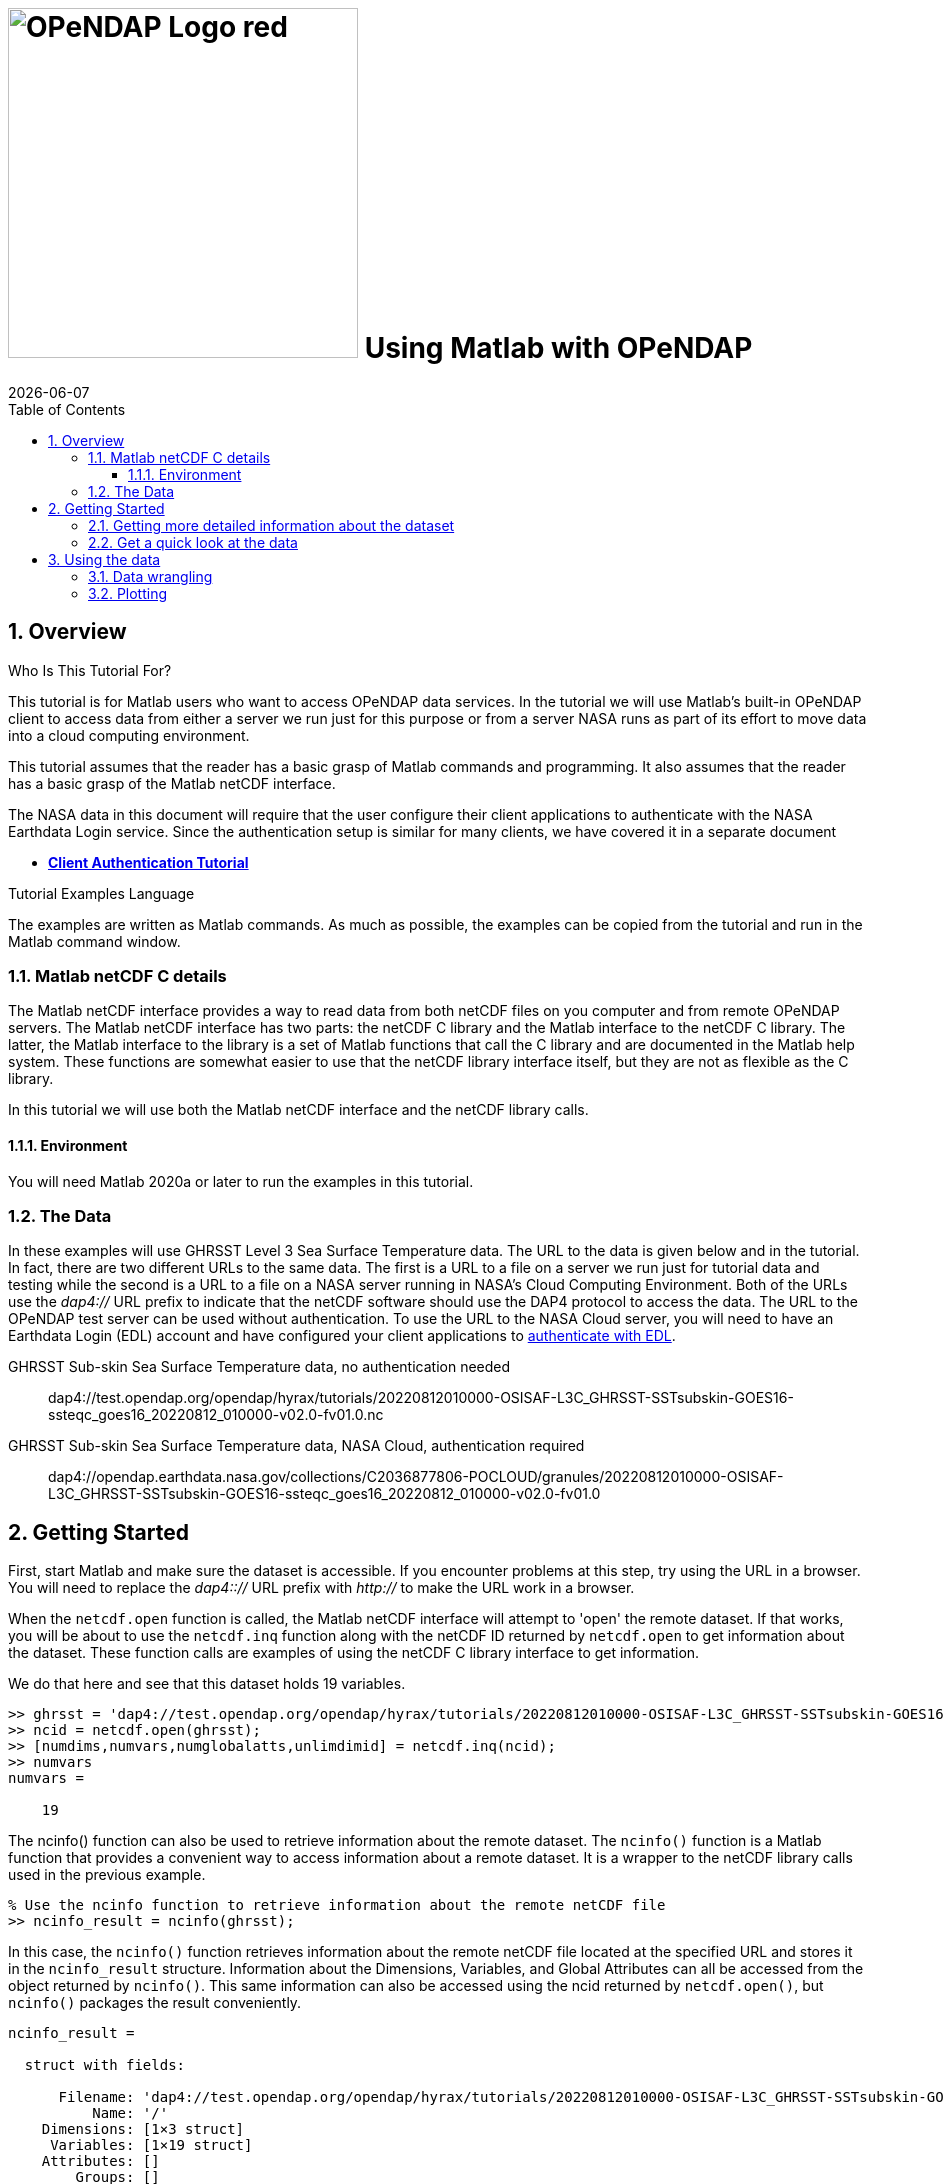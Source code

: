 = image:../../OPeNDAP-Logo-red.svg[width=350] Using Matlab with OPeNDAP
{docdate}
:imagesdir: ../images/tutorials/matlab_images
:source-highlighter: rouge
:toc: left
:toclevels: 3
:numbered:
:docinfo: shared

// TODO Test the Matlab code here to make sure it was copied over correctly.
// TODO in the later part of the tutorial, I removed the array value dumps. Redo those
//  and add them back in.

== Overview

.Who Is This Tutorial For?
This tutorial is for Matlab users who want to access OPeNDAP data services. In
the tutorial we will use Matlab's built-in OPeNDAP client to access data from
either a server we run just for this purpose or from a server NASA runs as part
of its effort to move data into a cloud computing environment.

This tutorial assumes that the reader has a basic grasp of Matlab commands and
programming. It also assumes that the reader has a basic grasp of the Matlab
netCDF interface.

The NASA data in this document will require that the user configure
their client applications to authenticate with the NASA Earthdata Login service.
Since the authentication setup is similar for many clients,
we have covered it in a separate document

* **link:https://opendap.github.io/documentation/tutorials/ClientAuthentication.html[Client Authentication Tutorial]**

.Tutorial Examples Language
The examples are written as Matlab commands. As much as possible, the examples
can be copied from the tutorial and run in the Matlab command window.

=== Matlab netCDF C details
The Matlab netCDF interface provides a way to read data from both netCDF files
on you computer and from remote OPeNDAP servers. The Matlab netCDF interface has two
parts: the netCDF C library and the Matlab interface to the netCDF C library. The latter,
the Matlab interface to the library is a set of Matlab functions that call the C library
and are documented in the Matlab help system. These functions are somewhat easier to use
that the netCDF library interface itself, but they are not as flexible as the C library.

In this tutorial we will use both the Matlab netCDF interface and the netCDF library calls.

==== Environment
You will need Matlab 2020a or later to run the examples in this tutorial.

=== The Data
In these examples will use GHRSST Level 3 Sea Surface Temperature data. The URL to
the data is given below and in the tutorial. In fact, there are two different URLs to the
same data. The first is a URL to a file on a server we run just for tutorial data and
testing while the second is a URL to a file on a NASA server running in NASA's Cloud
Computing Environment. Both of the URLs use the _dap4://_ URL prefix to indicate that
the netCDF software should use the DAP4 protocol to access the data. The URL to the
OPeNDAP test server can be used without authentication. To use the URL to the NASA
Cloud server, you will need to have an Earthdata Login (EDL) account and have configured
your client applications to
link:https://opendap.github.io/documentation/tutorials/ClientAuthentication.html[
authenticate with EDL].

GHRSST Sub-skin Sea Surface Temperature data, no authentication needed::
dap4://test.opendap.org/opendap/hyrax/tutorials/20220812010000-OSISAF-L3C_GHRSST-SSTsubskin-GOES16-ssteqc_goes16_20220812_010000-v02.0-fv01.0.nc

GHRSST Sub-skin Sea Surface Temperature data, NASA Cloud, authentication required::
dap4://opendap.earthdata.nasa.gov/collections/C2036877806-POCLOUD/granules/20220812010000-OSISAF-L3C_GHRSST-SSTsubskin-GOES16-ssteqc_goes16_20220812_010000-v02.0-fv01.0

== Getting Started
First, start Matlab and make sure the dataset is accessible. If you encounter problems
at this step, try using the URL in a browser. You will need to replace the _dap4:://_
URL prefix with _http://_ to make the URL work in a browser.

When the `netcdf.open` function is called, the Matlab netCDF interface will attempt to
'open' the remote dataset. If that works, you will be about to use the `netcdf.inq` function
along with the netCDF ID returned by `netcdf.open` to get information about the dataset.
These function calls are examples of using the netCDF C library interface to get information.

We do that here and see that this dataset holds 19 variables.

[source,matlab]
----
>> ghrsst = 'dap4://test.opendap.org/opendap/hyrax/tutorials/20220812010000-OSISAF-L3C_GHRSST-SSTsubskin-GOES16-ssteqc_goes16_20220812_010000-v02.0-fv01.0.nc'
>> ncid = netcdf.open(ghrsst);
>> [numdims,numvars,numglobalatts,unlimdimid] = netcdf.inq(ncid);
>> numvars
numvars =

    19
----

The ncinfo() function can also be used to retrieve information about
the remote dataset. The `ncinfo()` function is a Matlab function that provides
a convenient way to access information about a remote dataset. It is a wrapper
to the netCDF library calls used in the previous example.

[source,matlab]
----
% Use the ncinfo function to retrieve information about the remote netCDF file
>> ncinfo_result = ncinfo(ghrsst);
----

In this case, the `ncinfo()` function retrieves information about the
remote netCDF file located at the specified URL and stores it in the
`ncinfo_result` structure. Information about the Dimensions, Variables,
and Global Attributes can all be accessed from the object returned by
`ncinfo()`. This same information can also be accessed using the ncid
returned by `netcdf.open()`, but `ncinfo()` packages the result conveniently.

[listing]
----
ncinfo_result = 

  struct with fields:

      Filename: 'dap4://test.opendap.org/opendap/hyrax/tutorials/20220812010000-OSISAF-L3C_GHRSST-SSTsubskin-GOES16-ssteqc_goes16_20220812_010000-v02.0-fv01.0.nc'
          Name: '/'
    Dimensions: [1×3 struct]
     Variables: [1×19 struct]
    Attributes: []
        Groups: []
        Format: 'netcdf4'
     Datatypes: []
----

=== Getting more detailed information about the dataset
To see all the values of the fields of an attribute struct, you can
loop over the attributes and display their names and values using the
Matlab `disp()` function. Here's an example:

[source,matlab]
----
% Extract the global attributes from the ncinfo result
>> global_atts = ncinfo_result.Attributes;

% Loop over the attributes and display their names and values
>> disp('Global attributes:')
>> for i = 1:length(global_atts)
    att_name = global_atts(i).Name;
    att_val = global_atts(i).Value;
    disp([att_name, ': ', att_val])
end
----

In this case, we first extract the global attributes from the
Attributes field of the `ncinfo_result` structure. We then loop over the
attributes using a for loop, and for each attribute, we extract its
name and value using the Name and Value fields of the attribute
struct. We then display the attribute name and value using the disp
function. This will display all the global attributes and their
values.

[listing]
----
Global attributes:
Conventions: CF-1.4
title: Sea Surface Temperature
summary: The L3C product derived from GOES16/ABI brightness temperatures.
references: Geostationary Sea Surface Temperature Product User Manual, http://www.osi-saf.org
institution: OSISAF
comment: 
license: All intellectual property rights of the Ocean & Sea Ice SAF products belong to EUMETSAT. The use of these products is granted to every user, free of charge. If users wish to use these products, EUMETSAT's copyright credit must be shown by displaying the words 'Copyright EUMETSAT' under each of the products shown. EUMETSAT offers no warranty and accepts no liability in respect of the Ocean & Sea Ice SAF products. EUMETSAT neither commits to nor guarantees the continuity, availability, or quality or suitability for any purpose of, the Ocean & Sea Ice SAF products.
id: GOES16-OSISAF-L3C-v1.0
product_id: OSI-207-b
naming_authority: org.ghrsst
product_version: 1.0
gds_version_id: 2.0
file_quality_level: 
spatial_resolution: 0.05 degree
northernmost_latitude: <
southernmost_latitude:  
easternmost_longitude:  
westernmost_longitude:  
source: GOES_ABI
platform: GOES16
sensor: GOES_ABI
Metadata_Conventions: Unidata Dataset Discovery v1.0
metadata_link: N/A
keywords: Oceans > Ocean Temperature > Sea Surface Temperature 
keywords_vocabulary: NASA Global Change Master Directory (GCMD) Science Keywords
standard_name_vocabulary: NetCDF Climate and Forecast (CF) Metadata Convention
geospatial_lat_units: degrees_north
geospatial_lat_resolution:  
geospatial_lon_units: degrees_east
geospatial_lon_resolution:  
acknowledgment: In case SAF data (pre-operational or operational) has been used for the study described in a paper the following sentence would be an appropriate reference to the funding coming from EUMETSAT: The data from the EUMETSAT Satellite Application Facility on Ocean & Sea Ice  used in this study are accessible through the SAF's homepage http://www.osi-saf.org
creator_name: O&SI SAF
creator_email: osi-saf.helpdesk@meteo.fr
creator_url: http://www.osi-saf.org
project: Group for High Resolution Sea Surface Temperature
publisher_name: The GHRSST Project Office
publisher_url: http://www.ghrsst.org
publisher_email: ghrsst-po@nceo.ac.uk
processing_level: L3C
cdm_data_type: grid
history: METEO-FRANCE GEOSAFO v1.1.8
uuid: DF556788-19E1-11ED-A08A-48DF370DAD10
date_created: 20220812T015542Z
start_time: 20220812T004042Z
time_coverage_start: 20220812T004042Z
stop_time: 20220812T011929Z
time_coverage_end: 20220812T011929Z
netcdf_version_id: 4.6.3
DODS_EXTRA.Unlimited_Dimension: time
----

We would like to look at the names of the variables in this dataset so
that we can use netcdf command to read the data values into Matlab.

To display the name, size, and dimensions of each variable in a
netCDF file, you can loop over the variables in the Variables field of
the ncinfo_result structure and display their names, sizes, and
dimensions using the `disp()` function. Here's an example:

[source,matlab]
----
% Loop over the variables and display their names and sizes
>> disp('Variables:')
>> for i = 1:length(ncinfo_result.Variables)
    var_name = ncinfo_result.Variables(i).Name;
    var_size = ncinfo_result.Variables(i).Size;
    var_dims = ncinfo_result.Variables(i).Dimensions;
    disp([var_name, ': ', mat2str(var_size), ' (', strjoin({var_dims.Name}, ', '), ')'])
end
----

We loop over the variables using a for loop, and for each variable, we
extract its name and size using the Name and Size fields of the
variable struct. We then display the variable name and size using the
`disp()` function. The `mat2str()` function is used to convert the variable
size from a numeric array to a string for display, and the `strjoin()`
function is used to concatenate the dimension names into a
comma-separated string. This will display the names, sizes, and
dimensions of all the variables in the netCDF file. This will display
the names and sizes of all the variables in the netCDF file.

[listing]
----
Variables:
time: 1 (time)
lat: 2400 (lat)
lon: 2400 (lon)
sea_surface_temperature: [2400 2400 1] (lon, lat, time)
sst_dtime: [2400 2400 1] (lon, lat, time)
sses_bias: [2400 2400 1] (lon, lat, time)
sses_standard_deviation: [2400 2400 1] (lon, lat, time)
dt_analysis: [2400 2400 1] (lon, lat, time)
wind_speed: [2400 2400 1] (lon, lat, time)
sea_ice_fraction: [2400 2400 1] (lon, lat, time)
aerosol_dynamic_indicator: [2400 2400 1] (lon, lat, time)
adi_dtime_from_sst: [2400 2400 1] (lon, lat, time)
sources_of_adi: [2400 2400 1] (lon, lat, time)
l2p_flags: [2400 2400 1] (lon, lat, time)
quality_level: [2400 2400 1] (lon, lat, time)
satellite_zenith_angle: [2400 2400 1] (lon, lat, time)
solar_zenith_angle: [2400 2400 1] (lon, lat, time)
or_latitude: [2400 2400 1] (lon, lat, time)
or_longitude: [2400 2400 1] (lon, lat, time)
----

=== Get a quick look at the data
We might want to get a quick look at the 'sea_surface_temperature'
array before going further, so let's do that. This will be far from
'publication ready,' but given that the array is quite large, it will
give us a look at the data.

[source,matlab]
----
>> sst_varid = netcdf.inqVarID(ncid, 'sea_surface_temperature');
>> sst_data = netcdf.getVar(ncid, sst_varid);
>> imagesc(sst_data);
>> colormap(hot);
----

This shows a plot in a popup window. It's pretty rough, but we can
manipulate the data later.

image::plot_1_a_quick_look.png[width=450]

== Using the data
To plot the data in a more publication-ready way, we will need to
get the vectors that hold the Latitude and Longitude coordinate information
for the Sea Surface Temperature data.

To read the data values for the 'lat' and 'lon' variables, we can
first ask for their variable IDs and then use those to read the
values.

[source,matlab]
----
>> % Get the IDs of the lat and lon variables
lat_varid = netcdf.inqVarID(ncid, 'lat');
lon_varid = netcdf.inqVarID(ncid, 'lon');

% Read the data for the lat and lon variables
lat_data = netcdf.getVar(ncid, lat_varid);
lon_data = netcdf.getVar(ncid, lon_varid);
----

=== Data wrangling
In many cases, data stored in files are not quite in teh form needed for actual use
in a toll like Matlab. Transforming the values so they are ready for analysis is
often called 'data wrangling'. We will need to do some data wrangling because the
data in `sst_data` are neither scaled nor are the missing data values replaced with _NaN_.

To find out how to transform the data, let's look at the attributes of the dataset
and see if there is any information there that will help us.

To get the attributes of a specific variable we can use the `ncinfo()`
function as follows:

[source,matlab]
----
% Get the variable's attributes
>> varinfo = ncinfo(ghrsst, 'sea_surface_temperature');
>> varinfo
----

The information returned is:

[listing]
----
varinfo = 

  struct with fields:

        Filename: 'dap4://test.opendap.org/opendap/hyrax/tutorials/20220812010000-OSISAF-L3C_GHRSST-SSTsubskin-GOES16-ssteqc_goes16_20220812_010000-v02.0-fv01.0.nc'
            Name: 'sea_surface_temperature'
      Dimensions: [1×3 struct]
            Size: [2400 2400 1]
        Datatype: 'int16'
      Attributes: [1×12 struct]
       ChunkSize: []
       FillValue: 'disable'
    DeflateLevel: []
         Shuffle: 0
          Format: 'netcdf4'
----

As before with the dataset's global attributes, loop over the
attributes and display their names and values. This version of the loop
is slightly more complex because some attributes are strings and
some are numeric. The `ischar()` function is used along with `fprintf()`
to display the values correctly (note that in the format string used with
`fprintf()`, the %g format specifier is used to display numeric values, e.g.).

[source,matlab]
----
>> disp('sea_surface_temperature attributes:')
>> for i = 1:length(varinfo.Attributes)
    attr = varinfo.Attributes(i);
    name = attr.Name;
    value = attr.Value;
    
    if ischar(value)
        fprintf('%s = ''%s''\n', name, value);
    else
        fprintf('%s = %g\n', name, value);
    end
end
----

The output shows the numerical values correctly:

[listing]
----
_FillValue = -32768
long_name = NaN
standard_name = NaN
units = NaN
add_offset = 273.15
scale_factor = 0.01
valid_min = -300
valid_max = 4500
depth = NaN
source = NaN
comment = NaN
_edu.ucar.maps = NaN
/lat = NaN
----

The variable attributes __FillValue_, _add_offset_, and _scale_factor_ indicate
how the values will need to be modified to get the correct values.

[source,matlab]
----
% Get the scale factor and add offset
scale_factor = varinfo.Attributes(strcmp({varinfo.Attributes.Name},'scale_factor')).Value;
add_offset = varinfo.Attributes(strcmp({varinfo.Attributes.Name},'add_offset')).Value;

% Get the fill value
fill_value =
varinfo.Attributes(strcmp({varinfo.Attributes.Name},'_FillValue')).Value
----

Before we go further, lets look at those values:

[source,matlab]
----
scale_factor =

    0.0100

>> add_offset

add_offset =

  273.1500

>> fill_value

fill_value =

  int16

   -32768
   
>> sst_data(1:150:2400, 1:150:2400)

ans =

  16×16 int16 matrix

...

----

The `sst_data` array in an Int16 array, but we would like an array of
double values. Once we have that, we can replace the fill_value cells
with NaN and scale the data.

[source,matlab]
----
% Convert to double
>> data = double(sst_data);

% Set fill values to NaN
>> fv_mask = data == fill_value;
>> data(fv_mask) = NaN;

% Look at a sub-sample of the values
>> data(1:150:2400, 1:150:2400)

ans =

  16×16 double matrix

...

>> data = data * scale_factor + add_offset;
>> data(1:150:2400, 1:150:2400)

ans =

       NaN       NaN       NaN       NaN       NaN       NaN       NaN
       299.2100  297.1900       NaN       NaN  296.9300       NaN
       NaN       NaN       NaN

       NaN       NaN       NaN       NaN       NaN       NaN
       NaN  299.4000  297.0700       NaN       NaN       NaN  294.8500
       NaN       NaN       NaN

----

=== Plotting

The data values are rotated 90 degrees (because netCDF uses C notion
of row-major order but Matlab uses column-major order).

[source,matlab]
----
% Use the apostrophe (') operator to transpose the data
>> data_t = data';
----
The data store negative latitude at the top and positive at the
bottom - we need those flipped for a north-up plot.

[source,matlab]
----
>> imagesc(lon_mesh(1,:), flip(lat_mesh(:,1)), data_t);
----

However, that leaves the Y-axis labels still inverted; use this 'set'
command to flip tha Y-axis labels.

[source,matlab]
----
>> set(gca,'YTickLabel',flip(get(gca,'YTickLabel')));
% Add x and y axis labels
>> xlabel('Longitude');
>> ylabel('Latitude');
----

Set the range of the color bar and the colormap

[source,matlab]
----
>> caxis([270, 310]);

% Try out various color maps
>> colormap(hot);
>> colormap(cool);
>> colormap(parula);
>> colorbar;
----

Here's the plot. It lacks a coastline because we want to show access without
requiring any of the optional Matlab packages that provide coastlines. However,
the North and South American continents are clearly visible. It _is_
possible to download the coastlines and plot them, but that is beyond the scope
of this tutorial.

image::plot_2_A_Better_plot.png[width=450]

_fini_
